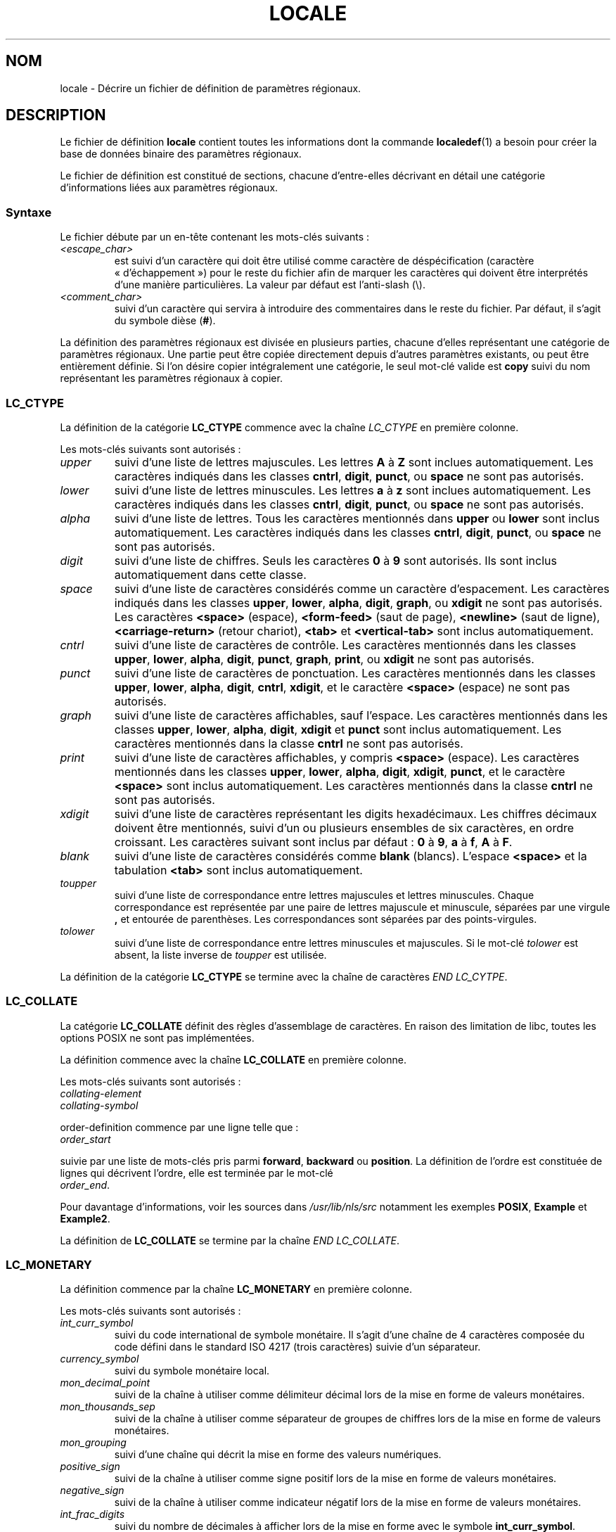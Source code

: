 .\" Hey Emacs, this is -*- nroff -*-
.\"
.\" This file is part of locale(1) which displays the settings of the
.\" current locale.
.\" Copyright (C) 1994  Jochen Hein (Hein@Student.TU-Clausthal.de)
.\" Copyright (C) 2008  Petr Baudis (pasky@suse.cz)
.\"
.\" This program is free software; you can redistribute it and/or modify
.\" it under the terms of the GNU General Public License as published by
.\" the Free Software Foundation; either version 2 of the License, or
.\" (at your option) any later version.
.\"
.\" This program is distributed in the hope that it will be useful,
.\" but WITHOUT ANY WARRANTY; without even the implied warranty of
.\" MERCHANTABILITY or FITNESS FOR A PARTICULAR PURPOSE.  See the
.\" GNU General Public License for more details.
.\"
.\" You should have received a copy of the GNU General Public License
.\" along with this program; if not, write to the Free Software
.\" Foundation, Inc., 59 Temple Place, Suite 330, Boston, MA 02111, USA.
.\"
.\" 2008-06-17 Petr Baudis <pasky@suse.cz>
.\"     LC_TIME: Describe first_weekday and first_workday
.\"
.\"*******************************************************************
.\"
.\" This file was generated with po4a. Translate the source file.
.\"
.\"*******************************************************************
.TH LOCALE 5 "17 juin 2008" Linux "Manuel de l'utilisateur Linux"
.SH NOM
locale \- Décrire un fichier de définition de paramètres régionaux.
.SH DESCRIPTION
Le fichier de définition \fBlocale\fP contient toutes les informations dont la
commande \fBlocaledef\fP(1) a besoin pour créer la base de données binaire des
paramètres régionaux.

Le fichier de définition est constitué de sections, chacune d'entre\-elles
décrivant en détail une catégorie d'informations liées aux paramètres
régionaux.
.SS Syntaxe
Le fichier débute par un en\-tête contenant les mots\-clés suivants\ :
.TP 
\fI<escape_char>\fP
est suivi d'un caractère qui doit être utilisé comme caractère de
déspécification (caractère «\ d'échappement\ ») pour le reste du fichier afin
de marquer les caractères qui doivent être interprétés d'une manière
particulières. La valeur par défaut est l'anti\-slash (\e).
.TP 
\fI<comment_char>\fP
suivi d'un caractère qui servira à introduire des commentaires dans le reste
du fichier. Par défaut, il s'agit du symbole dièse (\fB#\fP).
.PP
.\" FIXME glibc 2.2.2 added new non-standard locale categories:
.\" LC_ADDRESS, LC_IDENTIFICATION, LC_MEASUREMENT, LC_NAME,
.\" LC_PAPER, LC_TELEPHONE.  These need to be documented.
La définition des paramètres régionaux est divisée en plusieurs parties,
chacune d'elles représentant une catégorie de paramètres régionaux. Une
partie peut être copiée directement depuis d'autres paramètres existants, ou
peut être entièrement définie. Si l'on désire copier intégralement une
catégorie, le seul mot\-clé valide est \fBcopy\fP suivi du nom représentant les
paramètres régionaux à copier.
.SS LC_CTYPE
La définition de la catégorie \fBLC_CTYPE\fP commence avec la chaîne
\fILC_CTYPE\fP en première colonne.

Les mots\-clés suivants sont autorisés\ :
.TP 
\fIupper\fP
suivi d'une liste de lettres majuscules. Les lettres \fBA\fP à \fBZ\fP sont
inclues automatiquement. Les caractères indiqués dans les classes \fBcntrl\fP,
\fBdigit\fP, \fBpunct\fP, ou \fBspace\fP ne sont pas autorisés.
.TP 
\fIlower\fP
suivi d'une liste de lettres minuscules. Les lettres \fBa\fP à \fBz\fP sont
inclues automatiquement. Les caractères indiqués dans les classes \fBcntrl\fP,
\fBdigit\fP, \fBpunct\fP, ou \fBspace\fP ne sont pas autorisés.
.TP 
\fIalpha\fP
suivi d'une liste de lettres. Tous les caractères mentionnés dans \fBupper\fP
ou \fBlower\fP sont inclus automatiquement. Les caractères indiqués dans les
classes \fBcntrl\fP, \fBdigit\fP, \fBpunct\fP, ou \fBspace\fP ne sont pas autorisés.
.TP 
\fIdigit\fP
suivi d'une liste de chiffres. Seuls les caractères \fB0\fP à \fB9\fP sont
autorisés. Ils sont inclus automatiquement dans cette classe.
.TP 
\fIspace\fP
suivi d'une liste de caractères considérés comme un caractère
d'espacement. Les caractères indiqués dans les classes \fBupper\fP, \fBlower\fP,
\fBalpha\fP, \fBdigit\fP, \fBgraph\fP, ou \fBxdigit\fP ne sont pas autorisés. Les
caractères \fB<space>\fP (espace), \fB<form\-feed>\fP (saut de
page), \fB<newline>\fP (saut de ligne), \fB<carriage\-return>\fP
(retour chariot), \fB<tab>\fP et \fB<vertical\-tab>\fP sont inclus
automatiquement.
.TP 
\fIcntrl\fP
suivi d'une liste de caractères de contrôle. Les caractères mentionnés dans
les classes \fBupper\fP, \fBlower\fP, \fBalpha\fP, \fBdigit\fP, \fBpunct\fP, \fBgraph\fP,
\fBprint\fP, ou \fBxdigit\fP ne sont pas autorisés.
.TP 
\fIpunct\fP
suivi d'une liste de caractères de ponctuation. Les caractères mentionnés
dans les classes \fBupper\fP, \fBlower\fP, \fBalpha\fP, \fBdigit\fP, \fBcntrl\fP,
\fBxdigit\fP, et le caractère \fB<space>\fP (espace) ne sont pas
autorisés.
.TP 
\fIgraph\fP
suivi d'une liste de caractères affichables, sauf l'espace. Les caractères
mentionnés dans les classes \fBupper\fP, \fBlower\fP, \fBalpha\fP, \fBdigit\fP,
\fBxdigit\fP et \fBpunct\fP sont inclus automatiquement. Les caractères mentionnés
dans la classe \fBcntrl\fP ne sont pas autorisés.
.TP 
\fIprint\fP
suivi d'une liste de caractères affichables, y compris \fB<space>\fP
(espace). Les caractères mentionnés dans les classes \fBupper\fP, \fBlower\fP,
\fBalpha\fP, \fBdigit\fP, \fBxdigit\fP, \fBpunct\fP, et le caractère \fB<space>\fP
sont inclus automatiquement. Les caractères mentionnés dans la classe
\fBcntrl\fP ne sont pas autorisés.
.TP 
\fIxdigit\fP
suivi d'une liste de caractères représentant les digits hexadécimaux. Les
chiffres décimaux doivent être mentionnés, suivi d'un ou plusieurs ensembles
de six caractères, en ordre croissant. Les caractères suivant sont inclus
par défaut\ : \fB0\fP à \fB9\fP, \fBa\fP à \fBf\fP, \fBA\fP à \fBF\fP.
.TP 
\fIblank\fP
suivi d'une liste de caractères considérés comme \fBblank\fP (blancs). L'espace
\fB<space>\fP et la tabulation \fB<tab>\fP sont inclus
automatiquement.
.TP 
\fItoupper\fP
suivi d'une liste de correspondance entre lettres majuscules et lettres
minuscules. Chaque correspondance est représentée par une paire de lettres
majuscule et minuscule, séparées par une virgule \fB,\fP et entourée de
parenthèses. Les correspondances sont séparées par des points\-virgules.
.TP 
\fItolower\fP
suivi d'une liste de correspondance entre lettres minuscules et
majuscules. Si le mot\-clé \fItolower\fP est absent, la liste inverse de
\fItoupper\fP est utilisée.
.PP
La définition de la catégorie \fBLC_CTYPE\fP se termine avec la chaîne de
caractères \fIEND LC_CYTPE\fP.
.SS LC_COLLATE
La catégorie \fBLC_COLLATE\fP définit des règles d'assemblage de caractères. En
raison des limitation de libc, toutes les options POSIX ne sont pas
implémentées.

La définition commence avec la chaîne \fBLC_COLLATE\fP en première colonne.

Les mots\-clés suivants sont autorisés\ :
.TP 
\fIcollating\-element\fP
.TP 
\fIcollating\-symbol\fP
.PP
order\-definition commence par une ligne telle que\ :
.TP 
\fIorder_start\fP
.PP
suivie par une liste de mots\-clés pris parmi \fBforward\fP, \fBbackward\fP ou
\fBposition\fP. La définition de l'ordre est constituée de lignes qui décrivent
l'ordre, elle est terminée par le mot\-clé
.TP 
\fIorder_end\fP.
.PP
Pour davantage d'informations, voir les sources dans \fI/usr/lib/nls/src\fP
notamment les exemples \fBPOSIX\fP, \fBExample\fP et \fBExample2\fP.
.PP
La définition de \fBLC_COLLATE\fP se termine par la chaîne \fIEND LC_COLLATE\fP.
.SS LC_MONETARY
La définition commence par la chaîne \fBLC_MONETARY\fP en première colonne.

Les mots\-clés suivants sont autorisés\ :
.TP 
\fIint_curr_symbol\fP
suivi du code international de symbole monétaire. Il s'agit d'une chaîne de
4 caractères composée du code défini dans le standard ISO 4217 (trois
caractères) suivie d'un séparateur.
.TP 
\fIcurrency_symbol\fP
suivi du symbole monétaire local.
.TP 
\fImon_decimal_point\fP
suivi de la chaîne à utiliser comme délimiteur décimal lors de la mise en
forme de valeurs monétaires.
.TP 
\fImon_thousands_sep\fP
suivi de la chaîne à utiliser comme séparateur de groupes de chiffres lors
de la mise en forme de valeurs monétaires.
.TP 
\fImon_grouping\fP
suivi d'une chaîne qui décrit la mise en forme des valeurs numériques.
.TP 
\fIpositive_sign\fP
suivi de la chaîne à utiliser comme signe positif lors de la mise en forme
de valeurs monétaires.
.TP 
\fInegative_sign\fP
suivi de la chaîne à utiliser comme indicateur négatif lors de la mise en
forme de valeurs monétaires.
.TP 
\fIint_frac_digits\fP
suivi du nombre de décimales à afficher lors de la mise en forme avec le
symbole \fBint_curr_symbol\fP.
.TP 
\fIfrac_digits\fP
suivi du nombre de décimales à afficher lors de la mise en forme avec le
symbole \fBcurrency_symbol\fP.
.TP 
\fIp_cs_precedes\fP
suivi d'un entier valant \fB1\fP si les symboles monétaires \fIcurrency_symbol\fP
ou \fIint_curr_symbol\fP doivent précéder la valeur numérique, et \fB0\fP s'ils
doivent suivre la valeur numérique.
.TP 
\fIp_sep_by_space\fP
suivi d'un entier.
.RS
.TP 
\fB0\fP
signifie qu'aucune espace ne doit être insérée entre le symbole et la
valeur.
.TP 
\fB1\fP
signifie qu'une espace doit être insérée entre le symbole et la valeur.
.TP 
\fB2\fP
signifie qu'une espace doit être inséré entre le symbole monétaire et le
symbole de signe positif s'ils sont adjacents.
.RE
.TP 
\fIn_cs_precedes\fP
.RS
.TP 
\fB0\fP
\- le symbole suit la valeur
.TP 
\fB1\fP
\- le symbole précède la valeur
.RE
.TP 
\fIn_sep_by_space\fP
Un entier valant \fB0\fP si aucune espace ne sépare les symboles
\fIcurrency_symbol\fP ou \fIint_curr_symbol\fP de la valeur pour une quantité
négative, \fB1\fP si une espace sépare le symbole de la valeur, et \fB2\fP si une
espace sépare le symbole du signe s'ils sont adjacents.
.TP 
\fIp_sign_posn\fP
.RS
.TP 
\fB0\fP
Des parenthèses encadrent la valeur et les symboles \fIcurrency_symbol\fP ou
\fIint_curr_symbol\fP.
.TP 
\fB1\fP
La chaîne de signe précède la valeur et les symboles \fIcurrency_symbol\fP ou
\fIint_curr_symbol\fP.
.TP 
\fB2\fP
La chaîne de signe suit la valeur et les symboles \fIcurrency_symbol\fP ou
\fIint_curr_symbol\fP.
.TP 
\fB3\fP
La chaîne de signe précède les symboles \fIcurrency_symbol\fP ou
\fIint_curr_symbol\fP.
.TP 
\fB4\fP
La chaîne de signe suit les symboles \fIcurrency_symbol\fP ou
\fIint_curr_symbol\fP.
.RE
.TP 
\fIn_sign_posn\fP
.RS
.TP 
\fB0\fP
Des parenthèses encadrent la valeur et les symboles \fIcurrency_symbol\fP ou
\fIint_curr_symbol\fP.
.TP 
\fB1\fP
La chaîne de signe précède la valeur et les symboles \fIcurrency_symbol\fP ou
\fIint_curr_symbol\fP.
.TP 
\fB2\fP
La chaîne de signe suit la valeur et les symboles \fIcurrency_symbol\fP ou
\fIint_curr_symbol\fP.
.TP 
\fB3\fP
La chaîne de signe précède les symboles \fIcurrency_symbol\fP ou
\fIint_curr_symbol\fP.
.TP 
\fB4\fP
La chaîne de signe suit les symboles \fIcurrency_symbol\fP ou
\fIint_curr_symbol\fP.
.RE
.PP
La définition \fBLC_MONETARY\fP se termine par la chaîne \fIEND LC_MONETARY\fP.
.SS LC_NUMERIC
La définition de cette catégorie commence par la chaîne \fBLC_NUMERIC\fP en
première colonne.

Les mots\-clés suivant sont autorisés\ :
.TP 
\fIdecimal_point\fP
suivi d'une chaîne indiquant le séparateur décimal lors de la mise en forme
d'une valeur numérique.
.TP 
\fIthousands_sep\fP
suivi d'une chaîne indiquant le séparateur de groupes lors de la mise en
forme d'une valeur numérique.
.TP 
\fIgrouping\fP
suivi d'une chaîne qui décrit la mise en forme des valeurs numériques.
.PP
La définition de la catégorie \fBLC_NUMERIC\fP se termine par la chaîne \fIEND
LC_NUMERIC\fP.
.SS LC_TIME
La définition débute par la chaîne \fBLC_TIME\fP en première colonne.

Les mots\-clés suivant sont autorisés\ :
.TP 
\fIabday\fP
suivi d'une liste des noms de jours abrégés. La liste commence par le
premier jour de la semaine tel qu'il est indiqué dans \fIweek\fP (dimanche par
défaut).
.TP 
\fIday\fP
suivi d'une liste des noms de jours. La liste commence par le premier jour
de la semaine tel qu'il est indiqué dans \fIweek\fP (dimanche par défaut).
.TP 
\fIabmon\fP
suivi d'une liste des noms de mois abrégés.
.TP 
\fImon\fP
suivi d'une liste des noms de mois.
.TP 
\fIam_pm\fP
suivi de la représentation locale des chaînes \fBam\fP et \fBpm\fP.
.TP 
\fId_t_fmt\fP
Le format local de la date et de l'heure.
.TP 
\fId_fmt\fP
Le format local de la date.
.TP 
\fIt_fmt\fP
Le format local pour l'heure.
.TP 
\fIt_fmt_ampm\fP
Le format local pour l'heure sur un cadran de 12 heures.
.TP 
\fIweek\fP
suivi d'une liste de trois valeurs\ : le nombre de jours dans la semaine (7
par défaut), une date de début de semaine (correspondant au dimanche par
défaut) et la longueur minimale de la première semaine de l'année (4 jours
par défaut). Considérant le début de la semaine, \fB19971130\fP sera utilisé
pour le dimanche et \fB19971201\fP pour le lundi. Par conséquent, les pays
utilisant \fB19971130\fP auront le nom local «\ dimanche\ » comme premier jour
dans la liste \fIday\fP, alors que les pays utilisant \fB19971201\fP auront la
traduction «\ lundi\ » comme premier élément dans la liste \fIday\fP.
.TP 
\fIfirst_weekday\fP (depuis la glibc 2.2)
Numéro du premier jour de la liste \fIday\fP à afficher dans les applications
calendrier. La valeur par défaut est \fB1\fP correspondant soit à dimanche,
soit à lundi, selon la valeur du deuxième élément de la liste \fIweek\fP.
.TP 
\fIfirst_workday\fP (depuis la glibc 2.2)
Numéro du premier jour ouvrable dans la liste \fIday\fP.
.PP
La définition de la catégorie \fBLC_TIME\fP se termine par la chaîne \fIEND
LC_TIME\fP.
.SS LC_MESSAGES
La définition de cette catégorie commence par la chaîne \fBLC_MESSAGES\fP en
première colonne.

Les mots\-clés suivant sont autorisés\ :
.TP 
\fIyesexpr\fP
suivi d'une expression rationnelle correspondant à une réponse affirmative.
.TP 
\fInoexpr\fP
suivi d'une expression rationnelle correspondant à une réponse négative.
.PP
La définition de la catégorie \fBLC_MESSAGES\fP se termine par la chaîne \fIEND
LC_MESSAGES\fP.

Se référer à la norme POSIX.2 pour plus de détails.
.SH FICHIERS
/usr/lib/locale/ \(em base de données des paramètres régionaux en cours pour
cette catégorie
.br
/usr/lib/nls/charmap/* \(em fichiers de tables de caractères
.SH CONFORMITÉ
POSIX.2, ISO/IEC 14652.
.SH BOGUES
.\" .SH AUTHOR
.\" Jochen Hein (Hein@Student.TU-Clausthal.de)
Cette page de manuel est incomplète.
.SH "VOIR AUSSI"
\fBlocale\fP(1), \fBlocaledef\fP(1), \fBlocaleconv\fP(3), \fBsetlocale\fP(3),
\fBcharmap\fP(5)
.SH COLOPHON
Cette page fait partie de la publication 3.23 du projet \fIman\-pages\fP
Linux. Une description du projet et des instructions pour signaler des
anomalies peuvent être trouvées à l'adresse
<URL:http://www.kernel.org/doc/man\-pages/>.
.SH TRADUCTION
Depuis 2010, cette traduction est maintenue à l'aide de l'outil
po4a <URL:http://po4a.alioth.debian.org/> par l'équipe de
traduction francophone au sein du projet perkamon
<URL:http://alioth.debian.org/projects/perkamon/>.
.PP
Christophe Blaess <URL:http://www.blaess.fr/christophe/> (1996-2003),
Alain Portal <URL:http://manpagesfr.free.fr/> (2003-2006).
Jean\-Luc Coulon et l'équipe francophone de traduction
de Debian\ (2006-2009).
.PP
Veuillez signaler toute erreur de traduction en écrivant à
<perkamon\-l10n\-fr@lists.alioth.debian.org>.
.PP
Vous pouvez toujours avoir accès à la version anglaise de ce document en
utilisant la commande
«\ \fBLC_ALL=C\ man\fR \fI<section>\fR\ \fI<page_de_man>\fR\ ».
